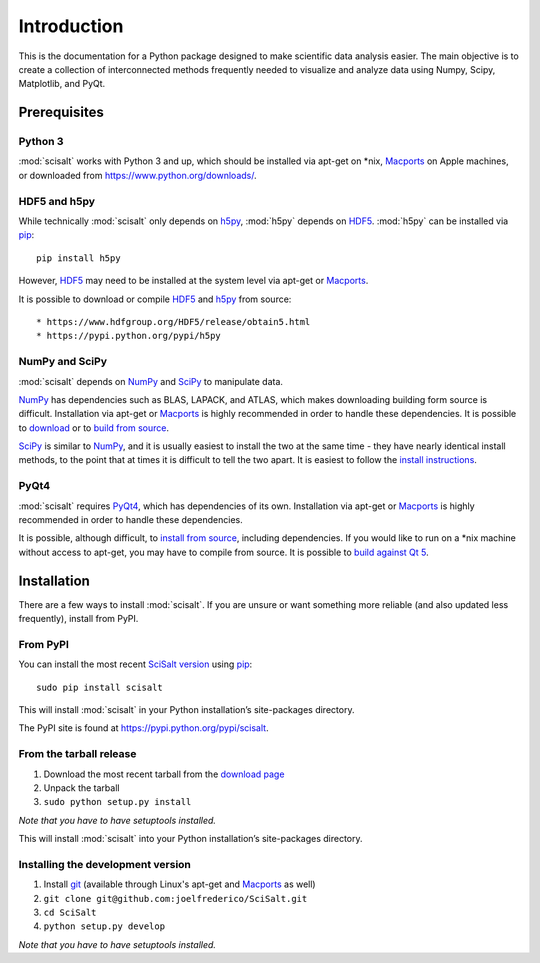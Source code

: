 .. _introduction:

Introduction
============

This is the documentation for a Python package designed to make scientific data analysis easier. The main objective is to create a collection of interconnected methods frequently needed to visualize and analyze data using Numpy, Scipy, Matplotlib, and PyQt.

Prerequisites
-------------

Python 3
^^^^^^^^

:mod:`scisalt` works with Python 3 and up, which should be installed via apt-get on \*nix, `Macports <https://www.macports.org/>`_ on Apple machines, or downloaded from https://www.python.org/downloads/.

HDF5 and h5py
^^^^^^^^^^^^^

While technically :mod:`scisalt` only depends on `h5py <http://www.h5py.org/>`_, :mod:`h5py` depends on `HDF5 <https://www.hdfgroup.org/HDF5/>`_. :mod:`h5py` can be installed via `pip <https://pypi.python.org/pypi/pip>`_::

        pip install h5py

However, `HDF5 <https://www.hdfgroup.org/HDF5/>`_ may need to be installed at the system level via apt-get or `Macports <https://www.macports.org/>`_.

It is possible to download or compile `HDF5 <https://www.hdfgroup.org/HDF5/>`_ and `h5py <http://www.h5py.org/>`_ from source::

* https://www.hdfgroup.org/HDF5/release/obtain5.html
* https://pypi.python.org/pypi/h5py

NumPy and SciPy
^^^^^^^^^^^^^^^

:mod:`scisalt` depends on `NumPy <http://www.numpy.org/>`_ and `SciPy <http://www.scipy.org/>`_ to manipulate data.

`NumPy <http://www.numpy.org/>`_ has dependencies such as BLAS, LAPACK, and ATLAS, which makes downloading building form source is difficult. Installation via apt-get or `Macports <https://www.macports.org/>`_ is highly recommended in order to handle these dependencies. It is possible to `download <http://www.scipy.org/scipylib/download.html>`_ or to `build from source <http://www.scipy.org/scipylib/building/index.html#building>`_.

`SciPy <http://www.scipy.org/>`_ is similar to `NumPy <http://www.numpy.org/>`_, and it is usually easiest to install the two at the same time - they have nearly identical install methods, to the point that at times it is difficult to tell the two apart. It is easiest to follow the `install instructions <http://www.scipy.org/install.html>`_.

PyQt4
^^^^^

:mod:`scisalt` requires `PyQt4 <http://www.riverbankcomputing.com/software/pyqt/download>`_, which has dependencies of its own. Installation via apt-get or `Macports <https://www.macports.org/>`_ is highly recommended in order to handle these dependencies.

It is possible, although difficult, to `install from source <http://pyqt.sourceforge.net/Docs/PyQt4/installation.html>`_, including dependencies. If you would like to run on a \*nix machine without access to apt-get, you may have to compile from source. It is possible to `build against Qt 5 <http://pyqt.sourceforge.net/Docs/PyQt4/qt_v5.html>`_.

Installation
------------

There are a few ways to install :mod:`scisalt`. If you are unsure or want something more reliable (and also updated less frequently), install from PyPI.

.. _from-pypi:

From PyPI
^^^^^^^^^

You can install the most recent `SciSalt version <https://pypi.python.org/pypi/scisalt>`_ using `pip <https://pypi.python.org/pypi/pip>`_::

        sudo pip install scisalt

This will install :mod:`scisalt` in your Python installation’s site-packages directory.

The PyPI site is found at https://pypi.python.org/pypi/scisalt.

From the tarball release
^^^^^^^^^^^^^^^^^^^^^^^^

#. Download the most recent tarball from the `download page <https://pypi.python.org/pypi/scisalt>`_
#. Unpack the tarball
#. ``sudo python setup.py install``

*Note that you have to have setuptools installed.*

This will install :mod:`scisalt` into your Python installation’s site-packages directory.

Installing the development version
^^^^^^^^^^^^^^^^^^^^^^^^^^^^^^^^^^

#. Install `git <https://git-scm.com/>`_ (available through Linux's apt-get and `Macports <https://www.macports.org/>`_ as well)
#. ``git clone git@github.com:joelfrederico/SciSalt.git``
#. ``cd SciSalt``
#. ``python setup.py develop``

*Note that you have to have setuptools installed.*
